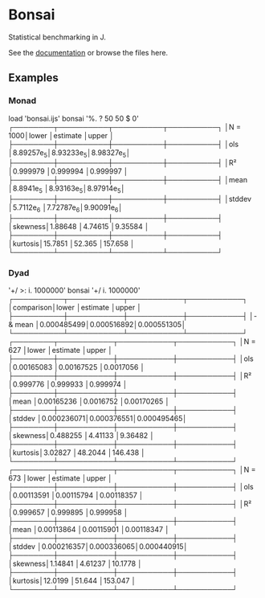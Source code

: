 * Bonsai

Statistical benchmarking in J.

See the [[http://j-raphael.net/posts/bonsai.html][documentation]] or browse the files here.

** Examples

*** Monad

#+begin_example j
   load 'bonsai.ijs'
   bonsai '%. ? 50 50 $ 0'
┌────────┬──────────┬──────────┬──────────┐
│N = 1000│lower     │estimate  │upper     │
├────────┼──────────┼──────────┼──────────┤
│ols     │8.89257e_5│8.93233e_5│8.98327e_5│
├────────┼──────────┼──────────┼──────────┤
│R²      │0.999979  │0.999994  │0.999997  │
├────────┼──────────┼──────────┼──────────┤
│mean    │8.8941e_5 │8.93163e_5│8.97914e_5│
├────────┼──────────┼──────────┼──────────┤
│stddev  │5.7112e_6 │7.72787e_6│9.90091e_6│
├────────┼──────────┼──────────┼──────────┤
│skewness│1.88648   │4.74615   │9.35584   │
├────────┼──────────┼──────────┼──────────┤
│kurtosis│15.7851   │52.365    │157.658   │
└────────┴──────────┴──────────┴──────────┘
#+end_example

*** Dyad

#+begin_example j
   '+/ >: i. 1000000' bonsai '+/ i. 1000000'
┌──────────┬───────────┬───────────┬───────────┐
│comparison│lower      │estimate   │upper      │
├──────────┼───────────┼───────────┼───────────┤
│- & mean  │0.000485499│0.000516892│0.000551305│
└──────────┴───────────┴───────────┴───────────┘
┌────────┬───────────┬───────────┬───────────┐
│N = 627 │lower      │estimate   │upper      │
├────────┼───────────┼───────────┼───────────┤
│ols     │0.00165083 │0.00167525 │0.0017056  │
├────────┼───────────┼───────────┼───────────┤
│R²      │0.999776   │0.999933   │0.999974   │
├────────┼───────────┼───────────┼───────────┤
│mean    │0.00165236 │0.0016752  │0.00170265 │
├────────┼───────────┼───────────┼───────────┤
│stddev  │0.000236071│0.000376551│0.000495465│
├────────┼───────────┼───────────┼───────────┤
│skewness│0.488255   │4.41133    │9.36482    │
├────────┼───────────┼───────────┼───────────┤
│kurtosis│3.02827    │48.2044    │146.438    │
└────────┴───────────┴───────────┴───────────┘
┌────────┬───────────┬───────────┬───────────┐
│N = 673 │lower      │estimate   │upper      │
├────────┼───────────┼───────────┼───────────┤
│ols     │0.00113591 │0.00115794 │0.00118357 │
├────────┼───────────┼───────────┼───────────┤
│R²      │0.999657   │0.999895   │0.999958   │
├────────┼───────────┼───────────┼───────────┤
│mean    │0.00113864 │0.00115901 │0.00118347 │
├────────┼───────────┼───────────┼───────────┤
│stddev  │0.000216357│0.000336065│0.000440915│
├────────┼───────────┼───────────┼───────────┤
│skewness│1.14841    │4.61237    │10.1778    │
├────────┼───────────┼───────────┼───────────┤
│kurtosis│12.0199    │51.644     │153.047    │
└────────┴───────────┴───────────┴───────────┘
#+end_example
